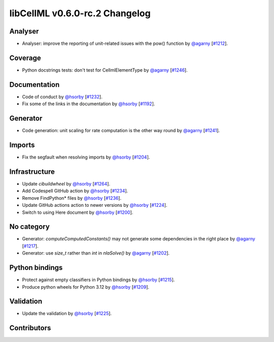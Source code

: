 libCellML v0.6.0-rc.2 Changelog
===============================

Analyser
--------

* Analyser: improve the reporting of unit-related issues with the pow() function by `@agarny <https://github.com/agarny>`_ [`#1212 <https://github.com/cellml/libcellml/pull/1212>`_].

Coverage
--------

* Python docstrings tests: don't test for CellmlElementType by `@agarny <https://github.com/agarny>`_ [`#1246 <https://github.com/cellml/libcellml/pull/1246>`_].

Documentation
-------------

* Code of conduct by `@hsorby <https://github.com/hsorby>`_ [`#1232 <https://github.com/cellml/libcellml/pull/1232>`_].
* Fix some of the links in the documentation by `@hsorby <https://github.com/hsorby>`_ [`#1192 <https://github.com/cellml/libcellml/pull/1192>`_].

Generator
---------

* Code generation: unit scaling for rate computation is the other way round by `@agarny <https://github.com/agarny>`_ [`#1241 <https://github.com/cellml/libcellml/pull/1241>`_].

Imports
-------

* Fix the segfault when resolving imports by `@hsorby <https://github.com/hsorby>`_ [`#1204 <https://github.com/cellml/libcellml/pull/1204>`_].

Infrastructure
--------------

* Update `cibuildwheel` by `@hsorby <https://github.com/hsorby>`_ [`#1264 <https://github.com/cellml/libcellml/pull/1264>`_].
* Add Codespell GitHub action by `@hsorby <https://github.com/hsorby>`_ [`#1234 <https://github.com/cellml/libcellml/pull/1234>`_].
* Remove FindPython* files by `@hsorby <https://github.com/hsorby>`_ [`#1236 <https://github.com/cellml/libcellml/pull/1236>`_].
* Update GitHub actions action to newer versions by `@hsorby <https://github.com/hsorby>`_ [`#1224 <https://github.com/cellml/libcellml/pull/1224>`_].
* Switch to using Here document by `@hsorby <https://github.com/hsorby>`_ [`#1200 <https://github.com/cellml/libcellml/pull/1200>`_].

No category
-----------

* Generator: `computeComputedConstants()` may not generate some dependencies in the right place by `@agarny <https://github.com/agarny>`_ [`#1217 <https://github.com/cellml/libcellml/pull/1217>`_].
* Generator: use `size_t` rather than `int` in `nlaSolve()` by `@agarny <https://github.com/agarny>`_ [`#1202 <https://github.com/cellml/libcellml/pull/1202>`_].

Python bindings
---------------

* Protect against empty classifiers in Python bindings by `@hsorby <https://github.com/hsorby>`_ [`#1215 <https://github.com/cellml/libcellml/pull/1215>`_].
* Produce python wheels for Python 3.12 by `@hsorby <https://github.com/hsorby>`_ [`#1209 <https://github.com/cellml/libcellml/pull/1209>`_].

Validation
----------

* Update the validation  by `@hsorby <https://github.com/hsorby>`_ [`#1225 <https://github.com/cellml/libcellml/pull/1225>`_].

Contributors
------------

.. image:: https://avatars.githubusercontent.com/u/778048?v=4
   :target: https://github.com/hsorby
   :height: 32
   :width: 32
.. image:: https://avatars.githubusercontent.com/u/602265?v=4
   :target: https://github.com/agarny
   :height: 32
   :width: 32
